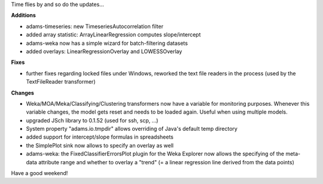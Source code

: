 .. title: weekly roundup 22/5
.. slug: weekly-roundup-225
.. date: 2015-05-22 17:05:01 UTC+13:00
.. tags: 
.. category: 
.. link: 
.. description: 
.. type: text

Time flies by and so do the updates... 

**Additions**

* adams-timeseries: new TimeseriesAutocorrelation filter 
* added array statistic: ArrayLinearRegression 
  computes slope/intercept 
* adams-weka now has a simple wizard for 
  batch-filtering datasets 
* added overlays: LinearRegressionOverlay and 
  LOWESSOverlay 

**Fixes**

* further fixes regarding locked files under Windows, 
  reworked the text file readers in the process 
  (used by the TextFileReader transformer) 

**Changes**

* Weka/MOA/Meka/Classifying/Clustering transformers 
  now have a variable for monitoring purposes. Whenever 
  this variable changes, the model gets reset and needs 
  to be loaded again. Useful when using multiple models. 
* upgraded JSch library to 0.1.52 
  (used for ssh, scp, ...) 
* System property "adams.io.tmpdir" allows overriding 
  of Java's default temp directory 
* added support for intercept/slope formulas in spreadsheets 
* the SimplePlot sink now allows to specify an overlay as well 
* adams-weka: the FixedClassifierErrorsPlot plugin for the 
  Weka Explorer now allows the specifying of the meta-data 
  attribute range and whether to overlay a "trend" (= a linear 
  regression line derived from the data points) 

Have a good weekend! 

